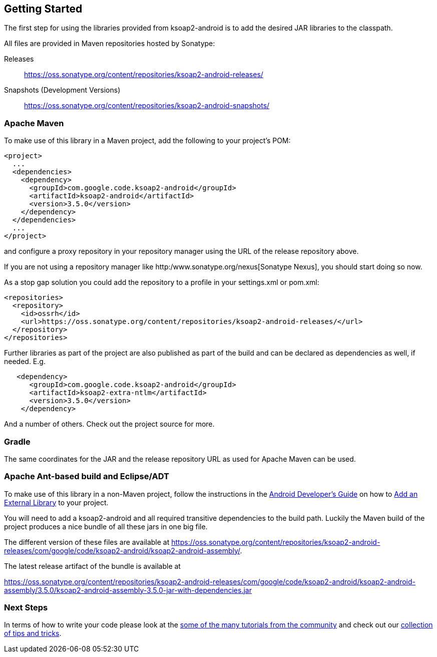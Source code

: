 == Getting Started

The first step for using the libraries provided from ksoap2-android is
to add the desired JAR libraries to the classpath.

All files are provided in Maven repositories hosted by Sonatype:

Releases:: https://oss.sonatype.org/content/repositories/ksoap2-android-releases/[https://oss.sonatype.org/content/repositories/ksoap2-android-releases/]
Snapshots (Development Versions):: https://oss.sonatype.org/content/repositories/ksoap2-android-snapshots/[https://oss.sonatype.org/content/repositories/ksoap2-android-snapshots/]

=== Apache Maven 

To make use of this library in a Maven project, add the following to your project's POM:

----
<project>
  ...
  <dependencies>
    <dependency>
      <groupId>com.google.code.ksoap2-android</groupId>
      <artifactId>ksoap2-android</artifactId>
      <version>3.5.0</version>
    </dependency>
  </dependencies>
  ...
</project>
----

and configure a proxy repository in your repository manager using the URL of the 
release repository above.

If you are not using a repository manager like http:/www.sonatype.org/nexus[Sonatype Nexus], you should start doing so now. 

As a stop gap solution you could add the repository to a profile in your 
settings.xml or pom.xml:

----
<repositories>
  <repository>
    <id>ossrh</id>
    <url>https://oss.sonatype.org/content/repositories/ksoap2-android-releases/</url>
  </repository>
</repositories>
----

Further libraries as part of the project are also published as part of the build 
and can be declared as dependencies as well, if needed. E.g.

----
   <dependency>
      <groupId>com.google.code.ksoap2-android</groupId>
      <artifactId>ksoap2-extra-ntlm</artifactId>
      <version>3.5.0</version>
    </dependency>
----

And a number of others. Check out the project source for more.

=== Gradle

The same coordinates for the JAR and the release repository URL as used for 
Apache Maven can be used.

=== Apache Ant-based build and Eclipse/ADT 

To make use of this library in a non-Maven project, follow the instructions in 
the  http://developer.android.com/guide/index.html[Android Developer's Guide] on 
how to http://developer.android.com/guide/appendix/faq/commontasks.html#addexternallibrary[Add an External Library] to your project. 

You will need to add a ksoap2-android and all required transitive dependencies 
to the build path. Luckily the Maven build of the project produces a nice bundle
of all these jars in one big file. 

The different version of these files are available at  https://oss.sonatype.org/content/repositories/ksoap2-android-releases/com/google/code/ksoap2-android/ksoap2-android-assembly/.

The latest release artifact of the bundle is available at 

https://oss.sonatype.org/content/repositories/ksoap2-android-releases/com/google/code/ksoap2-android/ksoap2-android-assembly/3.5.0/ksoap2-android-assembly-3.5.0-jar-with-dependencies.jar 

=== Next Steps 

In terms of how to write your code please look at the 
link:howto.html[some of the many tutorials from the community] and check out
our link:tips.html[collection of tips and tricks].